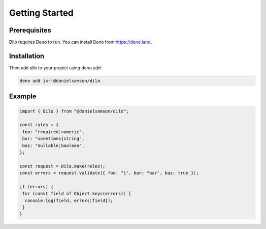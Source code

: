 ===============
Getting Started
===============

Prerequisites
-------------

Dilo requires Deno to run. You can install Deno from https://deno.land.

Installation
------------

Then add *dilo* to your project using deno add:

.. code-block:: console

   deno add jsr:@danielsamson/dilo


Example
----------------

.. code-block:: javascript

    import { Dilo } from "@danielsamson/dilo";

    const rules = {
     foo: "required|numeric",
     bar: "sometimes|string",
     baz: "nullable|boolean",
    };

    const request = Dilo.make(rules);
    const errors = request.validate({ foo: "1", bar: "bar", baz: true });

    if (errors) {
     for (const field of Object.keys(errors)) {
      console.log(field, errors[field]);
     }
    }



